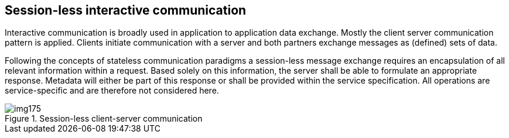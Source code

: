 [[cls-14-5]]
== Session-less interactive communication

Interactive communication is broadly used in application to application
data exchange. Mostly the client server communication pattern is applied.
Clients initiate communication with a server and both partners exchange
messages as (defined) sets of data.

Following the concepts of stateless communication paradigms a session-less
message exchange requires an encapsulation of all relevant information
within a request. Based solely on this information, the server shall be
able to formulate an appropriate response. Metadata will either be part of
this response or shall be provided within the service specification. All
operations are service-specific and are therefore not considered here.

[[fig-14-4]]
.Session-less client-server communication
image::img175.png[]

